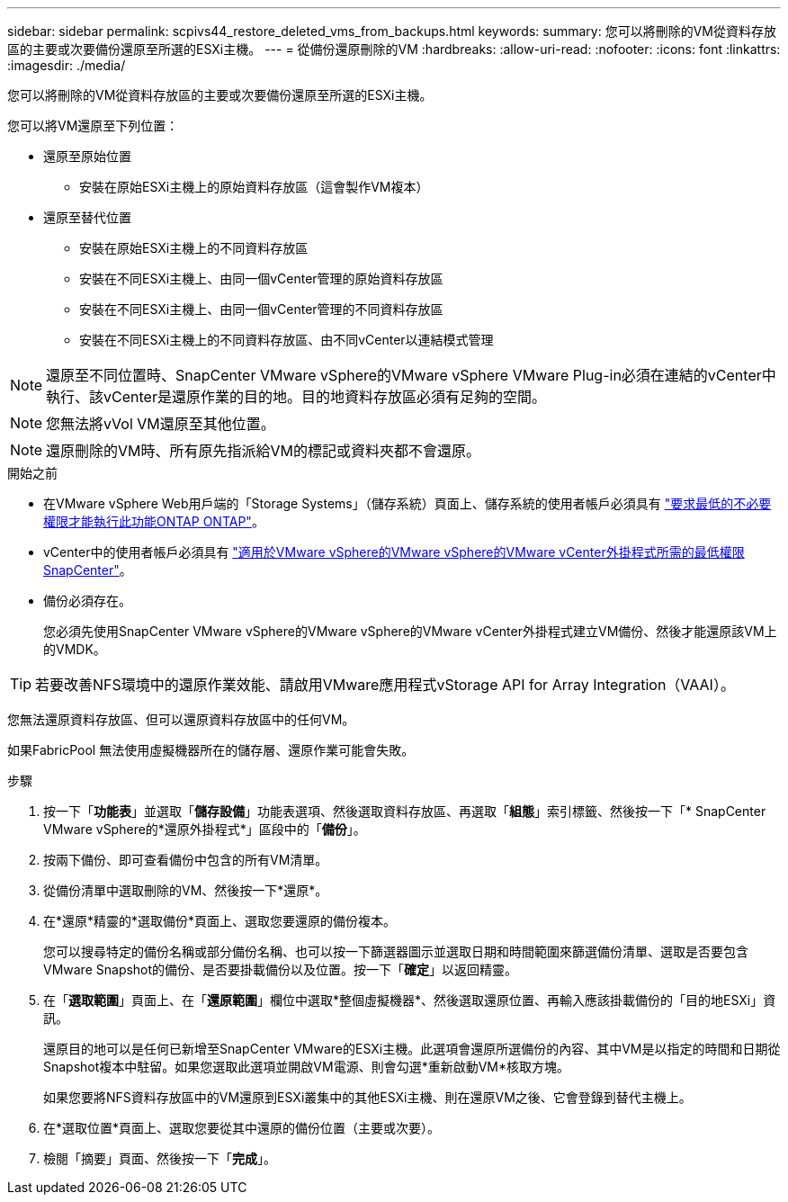 ---
sidebar: sidebar 
permalink: scpivs44_restore_deleted_vms_from_backups.html 
keywords:  
summary: 您可以將刪除的VM從資料存放區的主要或次要備份還原至所選的ESXi主機。 
---
= 從備份還原刪除的VM
:hardbreaks:
:allow-uri-read: 
:nofooter: 
:icons: font
:linkattrs: 
:imagesdir: ./media/


[role="lead"]
您可以將刪除的VM從資料存放區的主要或次要備份還原至所選的ESXi主機。

您可以將VM還原至下列位置：

* 還原至原始位置
+
** 安裝在原始ESXi主機上的原始資料存放區（這會製作VM複本）


* 還原至替代位置
+
** 安裝在原始ESXi主機上的不同資料存放區
** 安裝在不同ESXi主機上、由同一個vCenter管理的原始資料存放區
** 安裝在不同ESXi主機上、由同一個vCenter管理的不同資料存放區
** 安裝在不同ESXi主機上的不同資料存放區、由不同vCenter以連結模式管理





NOTE: 還原至不同位置時、SnapCenter VMware vSphere的VMware vSphere VMware Plug-in必須在連結的vCenter中執行、該vCenter是還原作業的目的地。目的地資料存放區必須有足夠的空間。


NOTE: 您無法將vVol VM還原至其他位置。


NOTE: 還原刪除的VM時、所有原先指派給VM的標記或資料夾都不會還原。

.開始之前
* 在VMware vSphere Web用戶端的「Storage Systems」（儲存系統）頁面上、儲存系統的使用者帳戶必須具有 link:scpivs44_minimum_ontap_privileges_required.html["要求最低的不必要權限才能執行此功能ONTAP ONTAP"]。
* vCenter中的使用者帳戶必須具有 link:scpivs44_minimum_vcenter_privileges_required.html["適用於VMware vSphere的VMware vSphere的VMware vCenter外掛程式所需的最低權限SnapCenter"]。
* 備份必須存在。
+
您必須先使用SnapCenter VMware vSphere的VMware vSphere的VMware vCenter外掛程式建立VM備份、然後才能還原該VM上的VMDK。




TIP: 若要改善NFS環境中的還原作業效能、請啟用VMware應用程式vStorage API for Array Integration（VAAI）。

您無法還原資料存放區、但可以還原資料存放區中的任何VM。

如果FabricPool 無法使用虛擬機器所在的儲存層、還原作業可能會失敗。

.步驟
. 按一下「*功能表*」並選取「*儲存設備*」功能表選項、然後選取資料存放區、再選取「*組態*」索引標籤、然後按一下「* SnapCenter VMware vSphere的*還原外掛程式*」區段中的「*備份*」。
. 按兩下備份、即可查看備份中包含的所有VM清單。
. 從備份清單中選取刪除的VM、然後按一下*還原*。
. 在*還原*精靈的*選取備份*頁面上、選取您要還原的備份複本。
+
您可以搜尋特定的備份名稱或部分備份名稱、也可以按一下篩選器圖示並選取日期和時間範圍來篩選備份清單、選取是否要包含VMware Snapshot的備份、是否要掛載備份以及位置。按一下「*確定*」以返回精靈。

. 在「*選取範圍*」頁面上、在「*還原範圍*」欄位中選取*整個虛擬機器*、然後選取還原位置、再輸入應該掛載備份的「目的地ESXi」資訊。
+
還原目的地可以是任何已新增至SnapCenter VMware的ESXi主機。此選項會還原所選備份的內容、其中VM是以指定的時間和日期從Snapshot複本中駐留。如果您選取此選項並開啟VM電源、則會勾選*重新啟動VM*核取方塊。

+
如果您要將NFS資料存放區中的VM還原到ESXi叢集中的其他ESXi主機、則在還原VM之後、它會登錄到替代主機上。

. 在*選取位置*頁面上、選取您要從其中還原的備份位置（主要或次要）。
. 檢閱「摘要」頁面、然後按一下「*完成*」。

